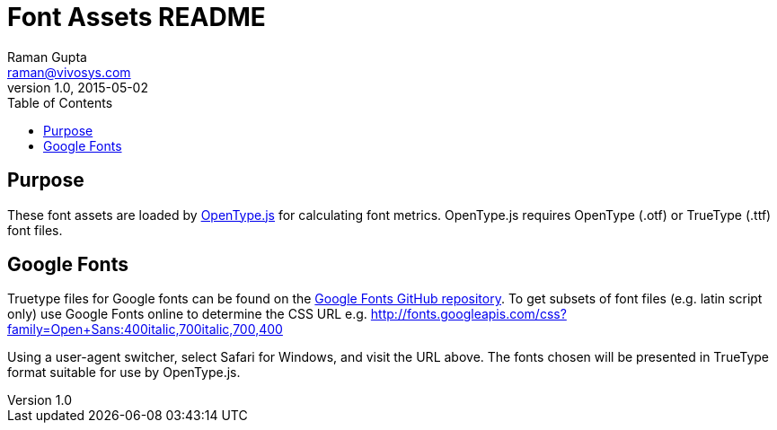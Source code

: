 = Font Assets README
Raman Gupta <raman@vivosys.com>
v1.0, 2015-05-02
:toc:

== Purpose ==

These font assets are loaded by
http://nodebox.github.io/opentype.js/[OpenType.js] for calculating font metrics.
OpenType.js requires OpenType (.otf) or TrueType (.ttf) font files.

== Google Fonts ==

Truetype files for Google fonts can be found on the
https://github.com/google/fonts[Google Fonts GitHub repository]. To get subsets of font
files (e.g. latin script only) use Google Fonts online to determine the CSS URL e.g.
http://fonts.googleapis.com/css?family=Open+Sans:400italic,700italic,700,400

Using a user-agent switcher, select Safari for Windows, and visit the URL above. The fonts
chosen will be presented in TrueType format suitable for use by OpenType.js.
